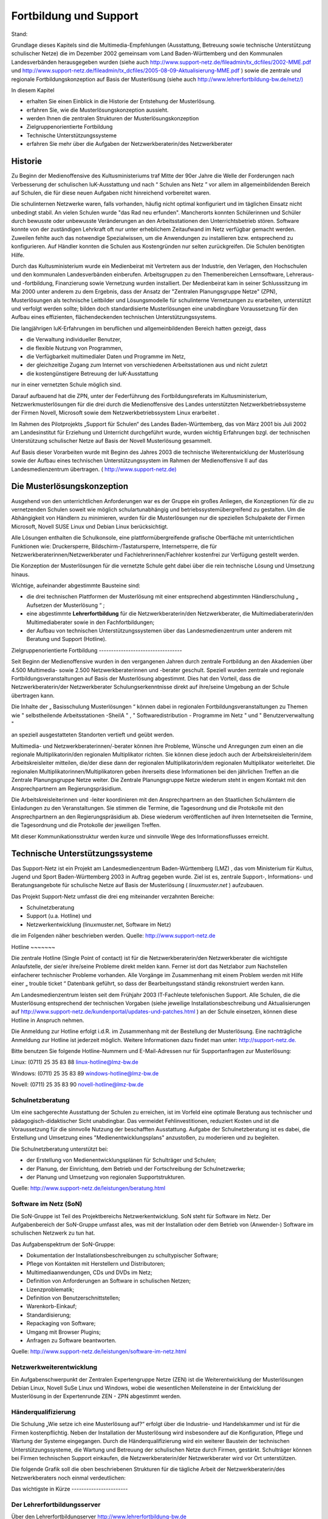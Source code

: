 Fortbildung und Support
=======================

Stand:

Grundlage dieses Kapitels sind die
Multimedia-Empfehlungen (Ausstattung, Betreuung sowie technische Unterstützung schulischer Netze) die im Dezember 2002 gemeinsam vom Land Baden-Württemberg und den Kommunalen Landesverbänden herausgegeben wurden (siehe auch
`http://www.support-netz.de/fileadmin/tx_dcfiles/2002-MME.pdf <http://www.support-netz.de/fileadmin/tx_dcfiles/2002-MME.pdf>`_
und
`http://www.support-netz.de/fileadmin/tx_dcfiles/2005-08-09-Aktualisierung-MME.pdf <http://www.support-netz.de/fileadmin/tx_dcfiles/2005-08-09-Aktualisierung-MME.pdf>`_
) sowie die zentrale und regionale Fortbildungskonzeption auf Basis der Musterlösung (siehe auch
`http://www.lehrerfortbildung-bw.de/netz/) <http://www.lehrerfortbildung-bw.de/netz/>`_


In diesem Kapitel

*   erhalten Sie einen Einblick in die Historie der Entstehung der Musterlösung.



*   erfahren Sie, wie die Musterlösungskonzeption aussieht.



*   werden Ihnen die zentralen Strukturen der Musterlösungskonzeption



*   Zielgruppenorientierte Fortbildung



*   Technische Unterstützungssysteme



*   erfahren Sie mehr über die Aufgaben der Netzwerkberaterin/des Netzwerkberater



Historie
--------

Zu Beginn der Medienoffensive des Kultusministeriums
traf Mitte der 90er Jahre die Welle der Forderungen nach Verbesserung der schulischen IuK-Ausstattung und nach
“
Schulen ans Netz
”
vor allem im allgemeinbildenden Bereich auf Schulen, die für diese neuen Aufgaben nicht hinreichend vorbereitet waren.

Die schulinternen Netzwerke waren, falls vorhanden, häufig nicht optimal konfiguriert und im täglichen Einsatz nicht unbedingt stabil. An vielen Schulen wurde "das Rad neu erfunden". Mancherorts konnten Schülerinnen und Schüler durch bewusste oder unbewusste Veränderungen an den Arbeitsstationen den Unterrichtsbetrieb stören. Software konnte von der zuständigen Lehrkraft oft nur unter erheblichem Zeitaufwand im Netz verfügbar gemacht werden. Zuweilen fehlte auch das notwendige Spezialwissen, um die Anwendungen zu installieren bzw. entsprechend zu konfigurieren. Auf Händler konnten die Schulen aus Kostengründen nur selten zurückgreifen. Die Schulen benötigten Hilfe.

Durch das Kultusministerium wurde ein Medienbeirat mit Vertretern aus der Industrie, den Verlagen, den Hochschulen und den kommunalen Landesverbänden einberufen. Arbeitsgruppen zu den Themenbereichen Lernsoftware, Lehreraus- und -fortbildung, Finanzierung sowie Vernetzung wurden installiert. Der Medienbeirat kam in seiner Schlusssitzung im Mai 2000 unter anderem zu dem Ergebnis, dass der Ansatz der "Zentralen Planungsgruppe Netze" (ZPN), Musterlösungen als technische Leitbilder und Lösungsmodelle für schulinterne Vernetzungen zu erarbeiten, unterstützt und verfolgt werden sollte; bilden doch standardisierte
Musterlösungen eine unabdingbare Voraussetzung für den Aufbau eines effizienten, flächendeckenden technischen Unterstützungssystems.

Die langjährigen IuK-Erfahrungen im beruflichen und allgemeinbildenden Bereich hatten gezeigt, dass

*   die Verwaltung individueller Benutzer,



*   die flexible Nutzung von Programmen,



*   die Verfügbarkeit multimedialer Daten und Programme im Netz,



*   der gleichzeitige Zugang zum Internet von verschiedenen Arbeitsstationen aus und nicht zuletzt



*   die kostengünstigere Betreuung der IuK-Ausstattung



nur in einer vernetzten Schule möglich sind.


Darauf aufbauend hat die ZPN, unter der Federführung des Fortbildungsreferats im Kultusministerium, Netzwerkmusterlösungen für die drei durch die Medienoffensive des Landes unterstützten Netzwerkbetriebssysteme der Firmen Novell, Microsoft sowie dem Netzwerkbetriebssystem Linux erarbeitet
.


Im Rahmen des Pilotprojekts „Support für Schulen“ des Landes Baden-Württemberg, das von März 2001 bis Juli 2002 am Landesinstitut für Erziehung und Unterricht durchgeführt wurde, wurden wichtig Erfahrungen bzgl. der technischen Unterstützung schulischer Netze auf Basis der Novell Musterlösung gesammelt.


Auf Basis dieser Vorarbeiten wurde mit Beginn des Jahres 2003 die technische Weiterentwicklung der Musterlösung sowie der Aufbau eines technischen Unterstützungssystem im Rahmen der Medienoffensive II auf das Landesmedienzentrum übertragen. (
`http://www.support-netz.de) <http://www.support-netz.de/>`_

Die Musterlösungskonzeption
---------------------------

Ausgehend von den unterrichtlichen Anforderungen war es der Gruppe ein großes Anliegen, die Konzeptionen für die zu vernetzenden Schulen soweit wie möglich schulartunabhängig und betriebssystemübergreifend zu gestalten. Um die Abhängigkeit von Händlern zu minimieren, wurden für die Musterlösungen nur die speziellen Schulpakete der Firmen Microsoft, Novell SUSE Linux und Debian Linux berücksichtigt.

Alle Lösungen enthalten die Schulkonsole, eine plattformübergreifende grafische Oberfläche mit unterrichtlichen Funktionen wie: Druckersperre, Bildschirm-/Tastatursperre, Internetsperre, die für Netzwerkberaterinnen/Netzwerkberater und Fachlehrerinnen/Fachlehrer kostenfrei zur Verfügung gestellt werden.

Die Konzeption der Musterlösungen für die vernetzte Schule
geht dabei über die rein technische Lösung und Umsetzung hinaus.

Wichtige, aufeinander abgestimmte Bausteine sind:

*   die drei technischen Plattformen der Musterlösung mit einer entsprechend abgestimmten Händlerschulung
    „
    Aufsetzen der Musterlösung
    “
    ;



*   eine abgestimmte
    **Lehrerfortbildung**
    für die Netzwerkberaterin/den Netzwerkberater, die Multimediaberaterin/den Multimediaberater sowie in den Fachfortbildungen;



*   der Aufbau von technischen Unterstützungssystemen über das Landesmedienzentrum unter anderem mit Beratung und Support (Hotline).



|10000200000003B0000002367F854324_gif|
Zielgruppenorientierte Fortbildung
----------------------------------

Seit Beginn der Medienoffensive wurden in den vergangenen Jahren durch zentrale Fortbildung an den Akademien über 4.500 Multimedia- sowie 2.500 Netzwerk­beraterinnen und -berater geschult. Speziell wurden zentrale und regionale Fortbildungsveranstaltungen auf Basis der Musterlösung abgestimmt. Dies hat den Vorteil, dass die Netzwerkberaterin/der Netzwerkberater Schulungserkenntnisse direkt auf ihre/seine Umgebung an der Schule übertragen kann.

|10000200000003C4000002478F0FB697_gif|

Die Inhalte der
„
Basisschulung Musterlösungen
“
können dabei in regionalen Fortbildungsveranstaltungen zu
Themen wie
"
selbstheilende Arbeitsstationen -SheilA
"
,
"
Softwaredistribution - Programme im Netz
"
und
"
Benutzerverwaltung
"

an speziell ausgestatteten Standorten vertieft und geübt werden.


Multimedia- und Netzwerkberaterinnen/-berater können ihre Probleme, Wünsche und Anregungen zum einen an die regionale Multiplikatorin/den regionalen Multiplikator richten. Sie können diese jedoch auch der Arbeitskreisleiterin/dem Arbeitskreisleiter mitteilen, die/der diese dann der regionalen Multiplikatorin/dem regionalen Multiplikator weiterleitet. Die regionalen Multiplikatorinnen/Multiplikatoren geben ihrerseits diese Informationen bei den jährlichen Treffen an die Zentrale Planungsgruppe Netze weiter. Die Zentrale Planungsgruppe Netze wiederum steht in engem Kontakt mit den Ansprechpartnern am Regierungspräsidium.

|1000000000000246000001C241BBEC3B_png|
Die Arbeitskreisleiterinnen und -leiter koordinieren mit den Ansprechpartnern an den Staatlichen Schulämtern die Einladungen zu den Veranstaltungen. Sie stimmen die Termine, die Tagesordnung und die Protokolle mit den Ansprechpartnern an den Regierungspräsidium ab. Diese wiederum veröffentlichen auf ihren Internetseiten die Termine, die Tagesordnung und die Protokolle der jeweiligen Treffen.

|100002000000039700000248B9AF883E_gif|
Mit dieser Kommunikationsstruktur werden kurze und sinnvolle Wege des Informationsflusses erreicht.


Technische Unterstützungssysteme
--------------------------------

Das Support-Netz ist ein Projekt am
Landesmedienzentrum Baden-Württemberg (LMZ)
, das vom Ministerium für Kultus, Jugend und Sport Baden-Württemberg 2003 in Auftrag gegeben wurde. Ziel ist es, zentrale Support-, Informations- und Beratungsangebote für schulische Netze auf Basis der Musterlösung (
*linuxmuster.net*
) aufzubauen.

Das Projekt Support-Netz umfasst die drei eng miteinander verzahnten Bereiche:

*   Schulnetzberatung



*   Support (u.a. Hotline) und



*   Netzwerkentwicklung (linuxmuster.net, Software im Netz)



die im Folgenden näher beschrieben werden.
Quelle:
`http://www.support-netz.de <http://www.support-netz.de/>`_

|10000000000003DC000003B07077E44A_png|
Hotline
~~~~~~~

Die zentrale Hotline (Single Point of contact) ist für die Netzwerkberaterin/den Netzwerkberater die wichtigste Anlaufstelle, der sie/er ihre/seine Probleme direkt melden kann. Ferner ist dort das Netzlabor zum Nachstellen einfacherer technischer Probleme vorhanden. Alle Vorgänge im Zusammenhang mit einem Problem werden mit Hilfe einer
„
trouble ticket
“
Datenbank geführt, so dass der Bearbeitungsstand ständig rekonstruiert werden kann.

Am Landesmedienzentrum leisten seit dem Frühjahr 2003 IT-Fachleute telefonischen Support. Alle Schulen, die die Musterlösung entsprechend der technischen Vorgaben (siehe jeweilige Installationsbeschreibung und Aktualisierungen auf
`http://www.support-netz.de/kundenportal/updates-und-patches.html <http://www.support-netz.de/kundenportal/updates-und-patches.html>`_
) an der Schule einsetzen, können diese Hotline in Anspruch nehmen.

Die Anmeldung zur Hotline erfolgt i.d.R. im Zusammenhang mit der Bestellung der Musterlösung. Eine nachträgliche Anmeldung zur Hotline ist jederzeit möglich. Weitere
Informationen dazu findet man unter:
`http://support-netz.de. <http://support-netz.de/>`_

Bitte benutzen Sie folgende Hotline-Nummern und E-Mail-Adressen nur für Supportanfragen zur Musterlösung:

Linux: (0711) 25 35 83 88
`linux-hotline@lmz-bw.de <mailto:linux-hotline@lmz-bw.de>`_

Windows: (0711) 25 35 83 89
`windows-hotline@lmz-bw.de <mailto:windows-hotline@lmz-bw.de>`_

Novell: (0711) 25 35 83 90
`novell-hotline@lmz-bw.de <mailto:novell-hotline@lmz-bw.de>`_

Schulnetzberatung
~~~~~~~~~~~~~~~~~

Um eine sachgerechte Ausstattung der Schulen zu erreichen, ist im Vorfeld eine optimale Beratung aus technischer und pädagogisch-didaktischer Sicht unabdingbar. Das vermeidet Fehlinvestitionen, reduziert Kosten und ist die Voraussetzung für die sinnvolle Nutzung der beschafften Ausstattung. Aufgabe der Schulnetzberatung ist es dabei, die Erstellung und Umsetzung eines "Medienentwicklungsplans" anzustoßen, zu moderieren und zu begleiten.


Die Schulnetzberatung unterstützt bei:

*   der Erstellung von Medienentwicklungsplänen für Schulträger und Schulen;



*   der Planung, der Einrichtung, dem Betrieb und der Fortschreibung der Schulnetzwerke;



*   der Planung und Umsetzung von regionalen Supportstrukturen.



Quelle:
`http://www.support-netz.de/leistungen/beratung.html <http://www.support-netz.de/leistungen/beratung.html>`_

Software im Netz (SoN)
~~~~~~~~~~~~~~~~~~~~~~

Die SoN-Gruppe ist Teil des Projektbereichs Netzwerkentwicklung. SoN steht für Software im Netz. Der Aufgabenbereich der SoN-Gruppe umfasst alles, was mit der Installation oder dem Betrieb von (Anwender-) Software im schulischen Netzwerk zu tun hat.

Das Aufgabenspektrum der SoN-Gruppe:

*   Dokumentation der Installationsbeschreibungen zu schultypischer Software;



*   Pflege von Kontakten mit Herstellern und Distributoren;



*   Multimediaanwendungen, CDs und DVDs im Netz;



*   Definition von Anforderungen an Software in schulischen Netzen;



*   Lizenzproblematik;



*   Definition von Benutzerschnittstellen;



*   Warenkorb-Einkauf;



*   Standardisierung;



*   Repackaging von Software;



*   Umgang mit Browser Plugins;



*   Anfragen zu Software beantworten.



Quelle:
`http://www.support-netz.de/leistungen/software-im-netz.html <http://www.support-netz.de/leistungen/software-im-netz.html>`_

Netzwerkweiterentwicklung
~~~~~~~~~~~~~~~~~~~~~~~~~

Ein Aufgabenschwerpunkt der Zentralen Expertengruppe Netze (ZEN) ist die Weiterentwicklung der Musterlösungen Debian Linux, Novell SuSe Linux und Windows, wobei die wesentlichen Meilensteine in der Entwicklung der Musterlösung in der Expertenrunde ZEN - ZPN abgestimmt werden.

Händerqualifizierung
~~~~~~~~~~~~~~~~~~~~

Die Schulung „Wie setze ich eine Musterlösung auf?“ erfolgt über die Industrie- und Handelskammer und ist für die Firmen kostenpflichtig. Neben der Installation der Musterlösung wird insbesondere auf die Konfiguration, Pflege und Wartung der Systeme eingegangen. Durch die Händerqualifizierung wird ein weiterer Baustein der technischen Unterstützungssysteme, die Wartung und Betreuung der schulischen Netze durch Firmen, gestärkt. Schulträger können bei Firmen technischen Support einkaufen, die Netzwerkberaterin/der Netzwerkberater wird vor Ort unterstützen.

Die folgende Grafik soll die oben beschriebenen Strukturen für die tägliche Arbeit der Netzwerkberaterin/des Netzwerkberaters noch einmal verdeutlichen:

|10000200000002E4000001E368A98FE0_gif|
Das wichtigste in Kürze
-----------------------

Der Lehrerfortbildungsserver
~~~~~~~~~~~~~~~~~~~~~~~~~~~~

Über den Lehrerfortbildungserver
`http://www.lehrerfortbildung-bw.de <http://www.lehrerfortbildung-bw.de/>`_

finden Sie unter Begriff Netzwerke weitere Fortbildungsmaterialien zu den drei Musterlösungen.

|10000000000003CA00000340F041223F_png|
Regionale Fortbildungen
~~~~~~~~~~~~~~~~~~~~~~~

Im Rahmen der Fortbildungen an den regionalen Fortbildungsstandorten können Sie mit Netzwerkberaterinnen und Netzwerkberatern über die aufgetretenen Probleme sprechen, da sie die gleichen Systeme nutzen –
**Sie sind nicht mehr alleine**
!

Wenn Sie diesen Basiskurs abgeschlossen haben, sollten Sie sich an ihrem nächsten Arbeitskreis anmelden.

Diesen finden Sie auf der Homepage des Lehrerfortbildungsserver
`http://www.lehrerfortbildung-bw.de/fortbildungen/ak_netz <http://www.lehrerfortbildung-bw.de/fortbildungen/ak_netz>`_
In den regionalen Arbeitskreisen werden Sie ständig betreut und fortgebildet. Sie erfahren Neuigkeiten der Musterlösung und werden gezielt an regionalen Standorten darin geschult.

|10000000000003CC0000033D1C079D01_png|

Regionale Fortbildungsstandorte
~~~~~~~~~~~~~~~~~~~~~~~~~~~~~~~

Alle regionalen Fortbildungsstandorte inkl. Wegbeschreibung sowie Raumbelegung finden Sie unter
`http://lehrerfortbildung-bw.de/fortbildungen/lfbstandorte/ <http://lehrerfortbildung-bw.de/fortbildungen/lfbstandorte/>`_

|10000000000003CB00000223DF3FCEF6_png|
Unter dem Stichwort SOFTWARE finden Sie neben den Standardprogrammen (Office, LibreOffice, Tools, Grafik, Multimedia) auch alle Programme, die innerhalb der verschiedenen Fachfortbildungen (z. B: Deutsch, Chemie, Physik, Mathematik, Fächerverbünde) eingesetzt werden.

LFB – Mailinglisten
~~~~~~~~~~~~~~~~~~~

Eine weitere Möglichkeit Lösungen zu bestimmten Problemen zu finden, ist der Eintrag der Netzwerkberaterin/des Netzwerkberaters in eine Mailingliste. In der Mailingliste diskutieren Netzwerkberater ihre Probleme und Lösungen. Multiplikatoren und Entwickler geben hier Tipps.

Per Mail können Sie sich in die betreffende Liste einschreiben.

**Linux Mailingliste**

`http://lehrerfortbildung-bw.de/netz/muster/linux/material/kontakt/ <http://lehrerfortbildung-bw.de/netz/muster/linux/material/kontakt/>`_


**Novell Mailingliste**
`http://lehrerfortbildung-bw.de/netz/muster/novell/material/kontakte/ <http://lehrerfortbildung-bw.de/netz/muster/novell/material/kontakte/>`_


**Windows Mailingliste**

`http://www.lehrerfortbildung-bw.de/netz/muster/win2000/kontakt.html <http://www.lehrerfortbildung-bw.de/netz/muster/win2000/kontakt.html>`_

In die hier angegebene Mailingliste sollte sich jede Netzwerkberaterin/jeder Netzwerkberater, seiner Musterlösung entsprechend, eintragen. Dort erhält sie/er gezielt Hilfe durch engagierte Kolleginnen und Kollegen, die ihren bereits erworbenen Erfahrungsschatz gerne zur Verfügung stellen
.

Netzinfos über den Lehrerfortbildungsserver
~~~~~~~~~~~~~~~~~~~~~~~~~~~~~~~~~~~~~~~~~~~

In der Übersicht sind alle notwendigen Quellen aufgelistet, auf die die Netzwerkberaterin/der Netzwerkberater online zugreifen kann:


Regionale Fortbildung:

`http://lehrerfortbildung-bw.de/fortbildungen/rp/ak_netz/ <http://lehrerfortbildung-bw.de/fortbildungen/rp/ak_netz/>`_


Der Lehrerfortbildungsserver:

`http://lehrerfortbildung-bw.de/netz/ <http://lehrerfortbildung-bw.de/netz/>`_

Weitere Informationen zur linuxmuster.net:

`http://lehrerfortbildung-bw.de/netz/muster/linux/ <http://lehrerfortbildung-bw.de/netz/muster/linux/>`_

Informationen des Landesmedienzentrums
~~~~~~~~~~~~~~~~~~~~~~~~~~~~~~~~~~~~~~

*   Musterlösung und technischer Support:
    `http://www.support-netz.de  <http://www.support-netz.de/>`_



*   Musterlösung bestellen:
    `http://www.support-netz.de/produkte.html <http://www.support-netz.de/produkte.html>`_
    ` <http://www.support-netz.de/nml-bestellen.html>`_



*   Schulnetzberatung:
    `http://www.support-netz.de/leistungen/beratung.html <http://www.support-netz.de/leistungen/beratung.html>`_
    ` <http://www.support-netz.de/schulnetzberatung.html>`_



*   Software im Netz (SON):

    `http://www.support-netz.de/leistungen/software-im-netz.html <http://www.support-netz.de/leistungen/software-im-netz.html>`_
    ` <http://www.support-netz.del/>`_
    Für die Installation von Software gibt es die in Deutschland einmalige Einrichtung
    SoN (Software im Netz). Hier wird von Kolleginnen und Kollegen die Installation von Programmen im Netz auf Basis der Musterlösung beschrieben und auf Fehler oder Installationsvorschläge hingewiesen. Ebenso werden Hinweise gegeben, wie man sinnvolle Einstellungen wählt. Gibt es Probleme mit einer noch nicht beschriebenen Software, kann man sich an die Gruppe wenden.
    Hinweis:
    Zur vereinfachten Installation von
    schultypischer Software plant das LMZ die Bereitstellung vorgefertigter Installationspakete. Aktuelle Informationen werden bereitgestellt unter:

    `http://www.support-netz.de/kundenportal/msi-pakete.html <http://www.support-netz.de/kundenportal/msi-pakete.html>`_







.. |10000200000003B0000002367F854324_gif| image:: images/10000200000003B0000002367F854324.gif
    :width: 12.001cm
    :height: 7.171cm


.. |10000200000003C4000002478F0FB697_gif| image:: images/10000200000003C4000002478F0FB697.gif
    :width: 12.001cm
    :height: 7.242cm


.. |10000200000002E4000001E368A98FE0_gif| image:: images/10000200000002E4000001E368A98FE0.gif
    :width: 12.001cm
    :height: 7.831cm


.. |100002000000039700000248B9AF883E_gif| image:: images/100002000000039700000248B9AF883E.gif
    :width: 12.001cm
    :height: 7.621cm


.. |10000000000003CC0000033D1C079D01_png| image:: images/10000000000003CC0000033D1C079D01.png
    :width: 12.001cm
    :height: 10.221cm


.. |1000000000000246000001C241BBEC3B_png| image:: images/1000000000000246000001C241BBEC3B.png
    :width: 12.001cm
    :height: 9.27cm


.. |10000000000003CA00000340F041223F_png| image:: images/10000000000003CA00000340F041223F.png
    :width: 12.001cm
    :height: 10.291cm


.. |10000000000003CB00000223DF3FCEF6_png| image:: images/10000000000003CB00000223DF3FCEF6.png
    :width: 12.001cm
    :height: 6.751cm


.. |10000000000003DC000003B07077E44A_png| image:: images/10000000000003DC000003B07077E44A.png
    :width: 12.001cm
    :height: 11.45cm

